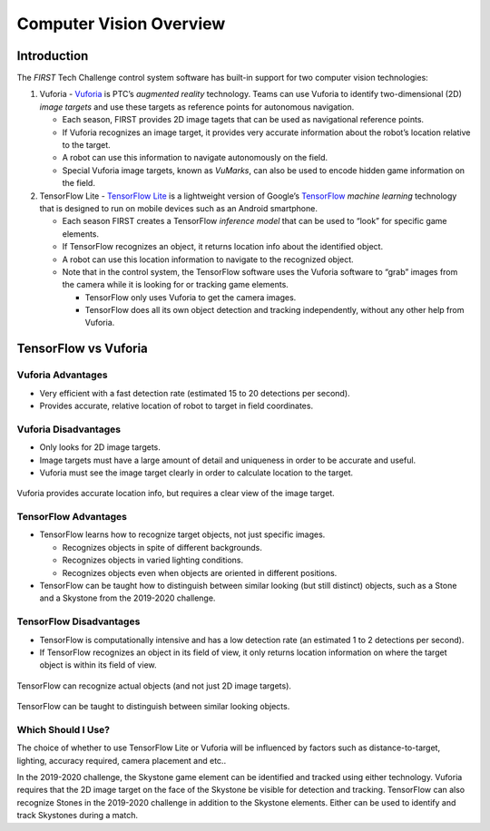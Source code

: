Computer Vision Overview
========================

Introduction
------------

The *FIRST* Tech Challenge control system software has built-in support for two
computer vision technologies:

1. Vuforia -
   `Vuforia <https://www.ptc.com/en/products/vuforia>`__
   is PTC’s *augmented reality* technology. Teams can use Vuforia to
   identify two-dimensional (2D) *image targets* and use these targets
   as reference points for autonomous navigation.

   -  Each season, FIRST provides 2D image tagets that can be used as
      navigational reference points.
   -  If Vuforia recognizes an image target, it provides very accurate
      information about the robot’s location relative to the target.
   -  A robot can use this information to navigate autonomously on the
      field.
   -  Special Vuforia image targets, known as *VuMarks*, can also be
      used to encode hidden game information on the field.

2. TensorFlow Lite - `TensorFlow
   Lite <https://www.tensorflow.org/lite/>`__ is a lightweight version
   of Google’s `TensorFlow <https://www.tensorflow.org>`__ *machine
   learning* technology that is designed to run on mobile devices such
   as an Android smartphone.

   -  Each season FIRST creates a TensorFlow *inference model* that can
      be used to “look” for specific game elements.
   -  If TensorFlow recognizes an object, it returns location info about
      the identified object.
   -  A robot can use this location information to navigate to the
      recognized object.
   -  Note that in the control system, the TensorFlow software uses
      the Vuforia software to “grab” images from the camera while it is
      looking for or tracking game elements.

      -  TensorFlow only uses Vuforia to get the camera images.
      -  TensorFlow does all its own object detection and tracking
         independently, without any other help from Vuforia.

TensorFlow vs Vuforia
---------------------

Vuforia Advantages
~~~~~~~~~~~~~~~~~~

-  Very efficient with a fast detection rate (estimated 15 to 20
   detections per second).
-  Provides accurate, relative location of robot to target in field
   coordinates.

Vuforia Disadvantages
~~~~~~~~~~~~~~~~~~~~~

-  Only looks for 2D image targets.
-  Image targets must have a large amount of detail and uniqueness in
   order to be accurate and useful.
-  Vuforia must see the image target clearly in order to calculate
   location to the target.

.. figure:: images/vuforiaDirectIndirect.jpg
   :align: center

   Vuforia provides accurate location info, but requires a clear view of
   the image target.

TensorFlow Advantages
~~~~~~~~~~~~~~~~~~~~~

-  TensorFlow learns how to recognize target objects, not just specific
   images.

   -  Recognizes objects in spite of different backgrounds.
   -  Recognizes objects in varied lighting conditions.
   -  Recognizes objects even when objects are oriented in different
      positions.

-  TensorFlow can be taught how to distinguish between similar looking
   (but still distinct) objects, such as a Stone and a Skystone from the
   2019-2020 challenge.

TensorFlow Disadvantages
~~~~~~~~~~~~~~~~~~~~~~~~

-  TensorFlow is computationally intensive and has a low detection rate
   (an estimated 1 to 2 detections per second).
-  If TensorFlow recognizes an object in its field of view, it only
   returns location information on where the target object is within its
   field of view.

.. figure:: images/tfodIndirect.jpg
   :align: center

   TensorFlow can recognize actual objects (and not just 2D image targets).

.. figure:: images/tfodDual.jpg
   :align: center

   TensorFlow can be taught to distinguish between similar looking objects.

Which Should I Use?
~~~~~~~~~~~~~~~~~~~

The choice of whether to use TensorFlow Lite or Vuforia will be
influenced by factors such as distance-to-target, lighting, accuracy
required, camera placement and etc..

In the 2019-2020 challenge, the Skystone game element can be identified
and tracked using either technology. Vuforia requires that the 2D image
target on the face of the Skystone be visible for detection and
tracking. TensorFlow can also recognize Stones in the 2019-2020
challenge in addition to the Skystone elements. Either can be used to
identify and track Skystones during a match.
